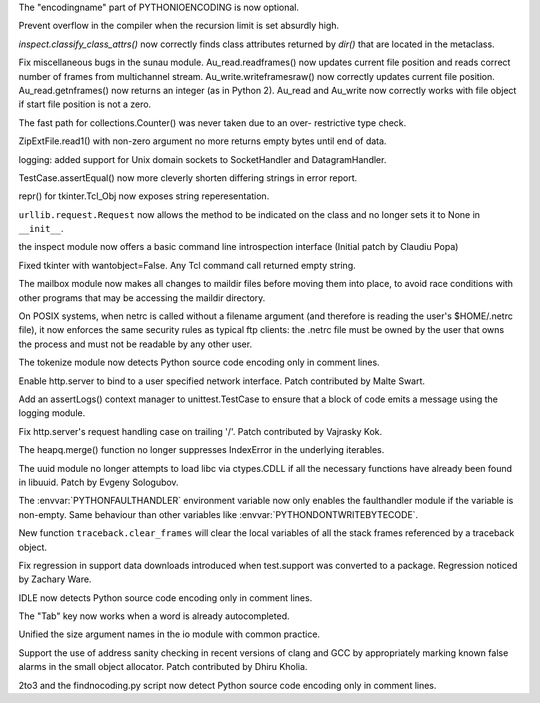 .. bpo: 18818
.. date: 7851
.. nonce: fsZ51D
.. release date: 2013-09-29
.. section: Core and Builtins

The "encodingname" part of PYTHONIOENCODING is now optional.

..

.. bpo: 19098
.. date: 7850
.. nonce: 5XU9uv
.. section: Core and Builtins

Prevent overflow in the compiler when the recursion limit is set absurdly
high.

..

.. bpo: 18929
.. date: 7849
.. nonce: xt9_At
.. section: Library

`inspect.classify_class_attrs()` now correctly finds class attributes
returned by `dir()` that are located in the metaclass.

..

.. bpo: 18950
.. date: 7848
.. nonce: DHn3qf
.. section: Library

Fix miscellaneous bugs in the sunau module. Au_read.readframes() now updates
current file position and reads correct number of frames from multichannel
stream.  Au_write.writeframesraw() now correctly updates current file
position.  Au_read.getnframes() now returns an integer (as in Python 2).
Au_read and Au_write now correctly works with file object if start file
position is not a zero.

..

.. bpo: 18594
.. date: 7847
.. nonce: Dm34qD
.. section: Library

The fast path for collections.Counter() was never taken due to an over-
restrictive type check.

..

.. bpo: 19053
.. date: 7846
.. nonce: DkcFZ8
.. section: Library

ZipExtFile.read1() with non-zero argument no more returns empty bytes until
end of data.

..

.. bpo: 0
.. date: 7845
.. nonce: x-7joT
.. section: Library

logging: added support for Unix domain sockets to SocketHandler and
DatagramHandler.

..

.. bpo: 18996
.. date: 7844
.. nonce: 1Waotx
.. section: Library

TestCase.assertEqual() now more cleverly shorten differing strings in error
report.

..

.. bpo: 19034
.. date: 7843
.. nonce: S5MyMF
.. section: Library

repr() for tkinter.Tcl_Obj now exposes string reperesentation.

..

.. bpo: 18978
.. date: 7842
.. nonce: qyLkAY
.. section: Library

``urllib.request.Request`` now allows the method to be indicated on the
class and no longer sets it to None in ``__init__``.

..

.. bpo: 18626
.. date: 7841
.. nonce: X3HiU3
.. section: Library

the inspect module now offers a basic command line introspection interface
(Initial patch by Claudiu Popa)

..

.. bpo: 3015
.. date: 7840
.. nonce: Db5Zwa
.. section: Library

Fixed tkinter with wantobject=False.  Any Tcl command call returned empty
string.

..

.. bpo: 19037
.. date: 7839
.. nonce: OfBhoU
.. section: Library

The mailbox module now makes all changes to maildir files before moving them
into place, to avoid race conditions with other programs that may be
accessing the maildir directory.

..

.. bpo: 14984
.. date: 7838
.. nonce: iRbFp4
.. section: Library

On POSIX systems, when netrc is called without a filename argument (and
therefore is reading the user's $HOME/.netrc file), it now enforces the same
security rules as typical ftp clients: the .netrc file must be owned by the
user that owns the process and must not be readable by any other user.

..

.. bpo: 18873
.. date: 7837
.. nonce: 3ezwXm
.. section: Library

The tokenize module now detects Python source code encoding only in comment
lines.

..

.. bpo: 17764
.. date: 7836
.. nonce: czuuKO
.. section: Library

Enable http.server to bind to a user specified network interface.  Patch
contributed by Malte Swart.

..

.. bpo: 18937
.. date: 7835
.. nonce: bcvKgi
.. section: Library

Add an assertLogs() context manager to unittest.TestCase to ensure that a
block of code emits a message using the logging module.

..

.. bpo: 17324
.. date: 7834
.. nonce: 0PkOTi
.. section: Library

Fix http.server's request handling case on trailing '/'. Patch contributed
by Vajrasky Kok.

..

.. bpo: 19018
.. date: 7833
.. nonce: mntKOW
.. section: Library

The heapq.merge() function no longer suppresses IndexError in the underlying
iterables.

..

.. bpo: 18784
.. date: 7832
.. nonce: dtzGbX
.. section: Library

The uuid module no longer attempts to load libc via ctypes.CDLL if all the
necessary functions have already been found in libuuid.  Patch by Evgeny
Sologubov.

..

.. bpo: 0
.. date: 7831
.. nonce: 22MCfN
.. section: Library

The :envvar:`PYTHONFAULTHANDLER` environment variable now only enables the
faulthandler module if the variable is non-empty. Same behaviour than other
variables like :envvar:`PYTHONDONTWRITEBYTECODE`.

..

.. bpo: 1565525
.. date: 7830
.. nonce: 0rVMB7
.. section: Library

New function ``traceback.clear_frames`` will clear the local variables of
all the stack frames referenced by a traceback object.

..

.. bpo: 18952
.. date: 7829
.. nonce: ysovuf
.. section: Tests

Fix regression in support data downloads introduced when test.support was
converted to a package. Regression noticed by Zachary Ware.

..

.. bpo: 18873
.. date: 7828
.. nonce: dyLPY9
.. section: IDLE

IDLE now detects Python source code encoding only in comment lines.

..

.. bpo: 18988
.. date: 7827
.. nonce: 6CpesW
.. section: IDLE

The "Tab" key now works when a word is already autocompleted.

..

.. bpo: 17003
.. date: 7826
.. nonce: eQGdny
.. section: Documentation

Unified the size argument names in the io module with common practice.

..

.. bpo: 18596
.. date: 7825
.. nonce: TMPNJZ
.. section: Build

Support the use of address sanity checking in recent versions of clang and
GCC by appropriately marking known false alarms in the small object
allocator. Patch contributed by Dhiru Kholia.

..

.. bpo: 18873
.. date: 7824
.. nonce: i_1Tf_
.. section: Tools/Demos

2to3 and the findnocoding.py script now detect Python source code encoding
only in comment lines.
